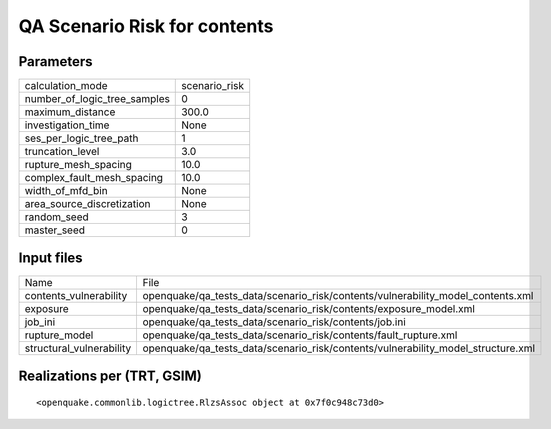 QA Scenario Risk for contents
=============================

Parameters
----------
============================ =============
calculation_mode             scenario_risk
number_of_logic_tree_samples 0            
maximum_distance             300.0        
investigation_time           None         
ses_per_logic_tree_path      1            
truncation_level             3.0          
rupture_mesh_spacing         10.0         
complex_fault_mesh_spacing   10.0         
width_of_mfd_bin             None         
area_source_discretization   None         
random_seed                  3            
master_seed                  0            
============================ =============

Input files
-----------
======================== ================================================================================
Name                     File                                                                            
contents_vulnerability   openquake/qa_tests_data/scenario_risk/contents/vulnerability_model_contents.xml 
exposure                 openquake/qa_tests_data/scenario_risk/contents/exposure_model.xml               
job_ini                  openquake/qa_tests_data/scenario_risk/contents/job.ini                          
rupture_model            openquake/qa_tests_data/scenario_risk/contents/fault_rupture.xml                
structural_vulnerability openquake/qa_tests_data/scenario_risk/contents/vulnerability_model_structure.xml
======================== ================================================================================

Realizations per (TRT, GSIM)
----------------------------

::

  <openquake.commonlib.logictree.RlzsAssoc object at 0x7f0c948c73d0>